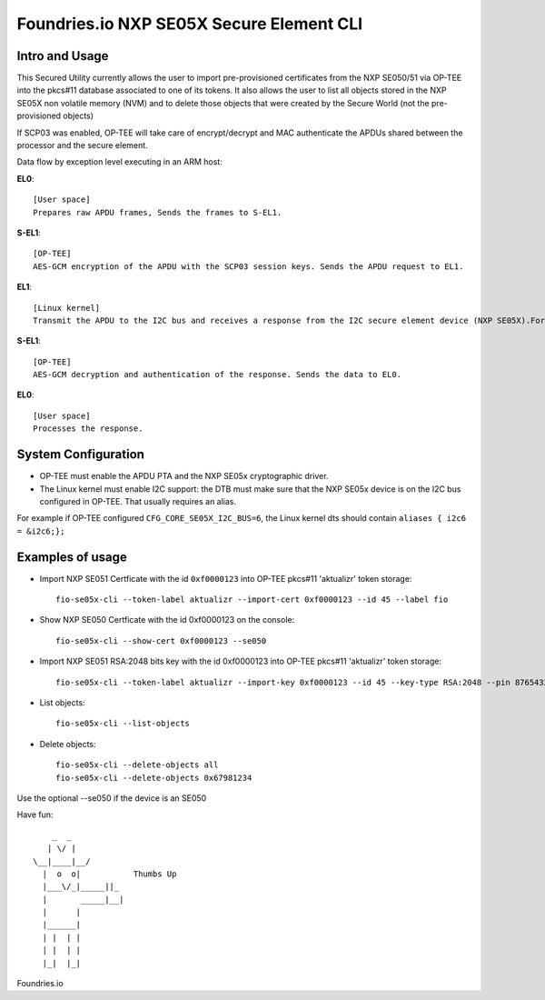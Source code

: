 
Foundries.io NXP SE05X Secure Element CLI
==========================================

Intro and Usage
----------------

This Secured Utility currently allows the user to import pre-provisioned certificates from the NXP SE050/51 via OP-TEE into the pkcs#11 database associated to one of its tokens. It also allows the user to list all objects stored in the NXP SE05X non volatile memory (NVM) and to delete those objects that were created by the Secure World (not the pre-provisioned objects)

If SCP03 was enabled, OP-TEE will take care of encrypt/decrypt and MAC authenticate the APDUs shared between the processor and the secure element.

Data flow by exception level executing in an ARM host:

**EL0**:: 

    [User space]
    Prepares raw APDU frames, Sends the frames to S-EL1.
    
**S-EL1**::

    [OP-TEE] 
    AES-GCM encryption of the APDU with the SCP03 session keys. Sends the APDU request to EL1.
    
**EL1**::

    [Linux kernel] 
    Transmit the APDU to the I2C bus and receives a response from the I2C secure element device (NXP SE05X).Forwards the response to S-EL1.
    
**S-EL1**::

    [OP-TEE] 
    AES-GCM decryption and authentication of the response. Sends the data to EL0.
    
**EL0**::

    [User space] 
    Processes the response.

System Configuration
--------------------

* OP-TEE must enable the APDU PTA and the NXP SE05x cryptographic driver.
* The Linux kernel must enable I2C support: the DTB must make sure that the NXP SE05x device is on the I2C bus configured in OP-TEE. That usually requires an alias.

For example if OP-TEE configured ``CFG_CORE_SE05X_I2C_BUS=6``, the Linux kernel dts should contain ``aliases { i2c6 = &i2c6;};``
       
Examples of usage
-----------------

* Import NXP SE051 Certficate with the id ``0xf0000123`` into OP-TEE pkcs#11 'aktualizr' token storage::
  
    fio-se05x-cli --token-label aktualizr --import-cert 0xf0000123 --id 45 --label fio

* Show NXP SE050 Certficate with the id 0xf0000123 on the console::
  
    fio-se05x-cli --show-cert 0xf0000123 --se050

* Import NXP SE051 RSA:2048 bits key with the id 0xf0000123 into OP-TEE pkcs#11 'aktualizr' token storage::
  
    fio-se05x-cli --token-label aktualizr --import-key 0xf0000123 --id 45 --key-type RSA:2048 --pin 87654321
    
* List objects::
  
    fio-se05x-cli --list-objects

* Delete objects::
  
    fio-se05x-cli --delete-objects all
    fio-se05x-cli --delete-objects 0x67981234



Use the optional --se050 if the device is an SE050

Have fun::

            _  _
           | \/ |
        \__|____|__/
          |  o  o|           Thumbs Up
          |___\/_|_____||_
          |       _____|__|
          |      |
          |______|
          | |  | |
          | |  | |
          |_|  |_|


Foundries.io
